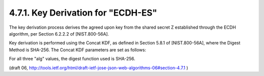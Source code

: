 4.7.1. Key Derivation for "ECDH-ES"
^^^^^^^^^^^^^^^^^^^^^^^^^^^^^^^^^^^^^^^^^^^^^^^^^^^^^^^^^^^^^^^^^^^^^^


The key derivation process derives the agreed upon key from the
shared secret Z established through the ECDH algorithm, per Section
6.2.2.2 of [NIST.800-56A].

Key derivation is performed using the Concat KDF, as defined in
Section 5.8.1 of [NIST.800-56A], where the Digest Method is SHA-256.
The Concat KDF parameters are set as follows:


.. glossary::

   Z  
      This is set to the representation of the shared secret Z as a byte
      array.

   keydatalen  
      This is set to the number of bits in the desired output
      key.  For "ECDH-ES", this is length of the key used by the "enc"
      algorithm.  For "ECDH-ES+A128KW", and "ECDH-ES+A256KW", this is
      128 and 256, respectively.

   AlgorithmID  
      This is set to the concatenation of keydatalen
      represented as a 32 bit big endian integer and the bytes of the
      UTF-8 representation of the "alg" header parameter value.

   PartyUInfo  
      If an "apu" (agreement PartyUInfo) header parameter is
      present, this is set to the result of base64url decoding the "apu"
      value; otherwise, it is set to the empty byte string.

   PartyVInfo  
      If an "apv" (agreement PartyVInfo) header parameter is
      present, this is set to the result of base64url decoding the "apv"
      value; otherwise, it is set to the empty byte string.

   SuppPubInfo  
      This is set to the empty byte string.

   SuppPrivInfo  
      This is set to the empty byte string.

For all three "alg" values, the digest function used is SHA-256.

(draft 06, http://tools.ietf.org/html/draft-ietf-jose-json-web-algorithms-06#section-4.7.1 )
